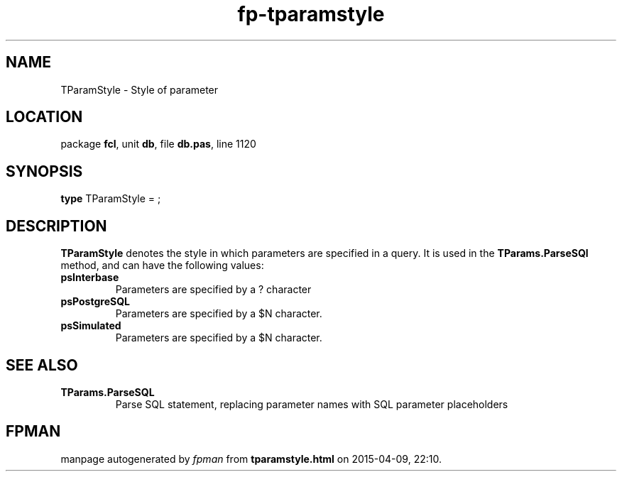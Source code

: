.\" file autogenerated by fpman
.TH "fp-tparamstyle" 3 "2014-03-14" "fpman" "Free Pascal Programmer's Manual"
.SH NAME
TParamStyle - Style of parameter
.SH LOCATION
package \fBfcl\fR, unit \fBdb\fR, file \fBdb.pas\fR, line 1120
.SH SYNOPSIS
\fBtype\fR TParamStyle = ;
.SH DESCRIPTION
\fBTParamStyle\fR denotes the style in which parameters are specified in a query. It is used in the \fBTParams.ParseSQl\fR method, and can have the following values:

.TP
.B psInterbase
Parameters are specified by a ? character
.TP
.B psPostgreSQL
Parameters are specified by a $N character.
.TP
.B psSimulated
Parameters are specified by a $N character.

.SH SEE ALSO
.TP
.B TParams.ParseSQL
Parse SQL statement, replacing parameter names with SQL parameter placeholders

.SH FPMAN
manpage autogenerated by \fIfpman\fR from \fBtparamstyle.html\fR on 2015-04-09, 22:10.

